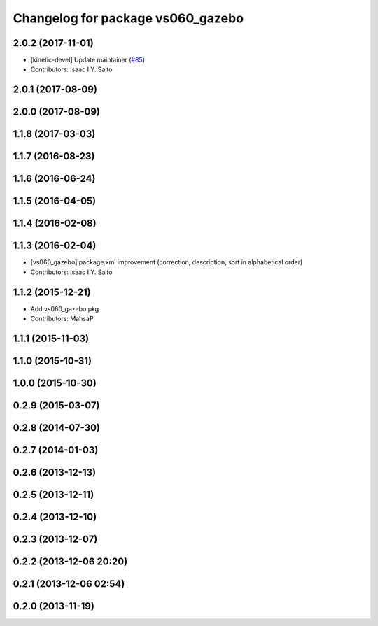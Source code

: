 ^^^^^^^^^^^^^^^^^^^^^^^^^^^^^^^^^^
Changelog for package vs060_gazebo
^^^^^^^^^^^^^^^^^^^^^^^^^^^^^^^^^^

2.0.2 (2017-11-01)
------------------
* [kinetic-devel] Update maintainer (`#85 <https://github.com/start-jsk/denso/issues/85>`_)
* Contributors: Isaac I.Y. Saito

2.0.1 (2017-08-09)
------------------

2.0.0 (2017-08-09)
------------------

1.1.8 (2017-03-03)
------------------

1.1.7 (2016-08-23)
------------------

1.1.6 (2016-06-24)
------------------

1.1.5 (2016-04-05)
------------------

1.1.4 (2016-02-08)
------------------

1.1.3 (2016-02-04)
------------------
* [vs060_gazebo] package.xml improvement (correction, description, sort in alphabetical order)
* Contributors: Isaac I.Y. Saito

1.1.2 (2015-12-21)
------------------
* Add vs060_gazebo pkg
* Contributors: MahsaP

1.1.1 (2015-11-03)
------------------

1.1.0 (2015-10-31)
------------------

1.0.0 (2015-10-30)
------------------

0.2.9 (2015-03-07)
------------------

0.2.8 (2014-07-30)
------------------

0.2.7 (2014-01-03)
------------------

0.2.6 (2013-12-13)
------------------

0.2.5 (2013-12-11)
------------------

0.2.4 (2013-12-10)
------------------

0.2.3 (2013-12-07)
------------------

0.2.2 (2013-12-06 20:20)
------------------------

0.2.1 (2013-12-06 02:54)
------------------------

0.2.0 (2013-11-19)
------------------
